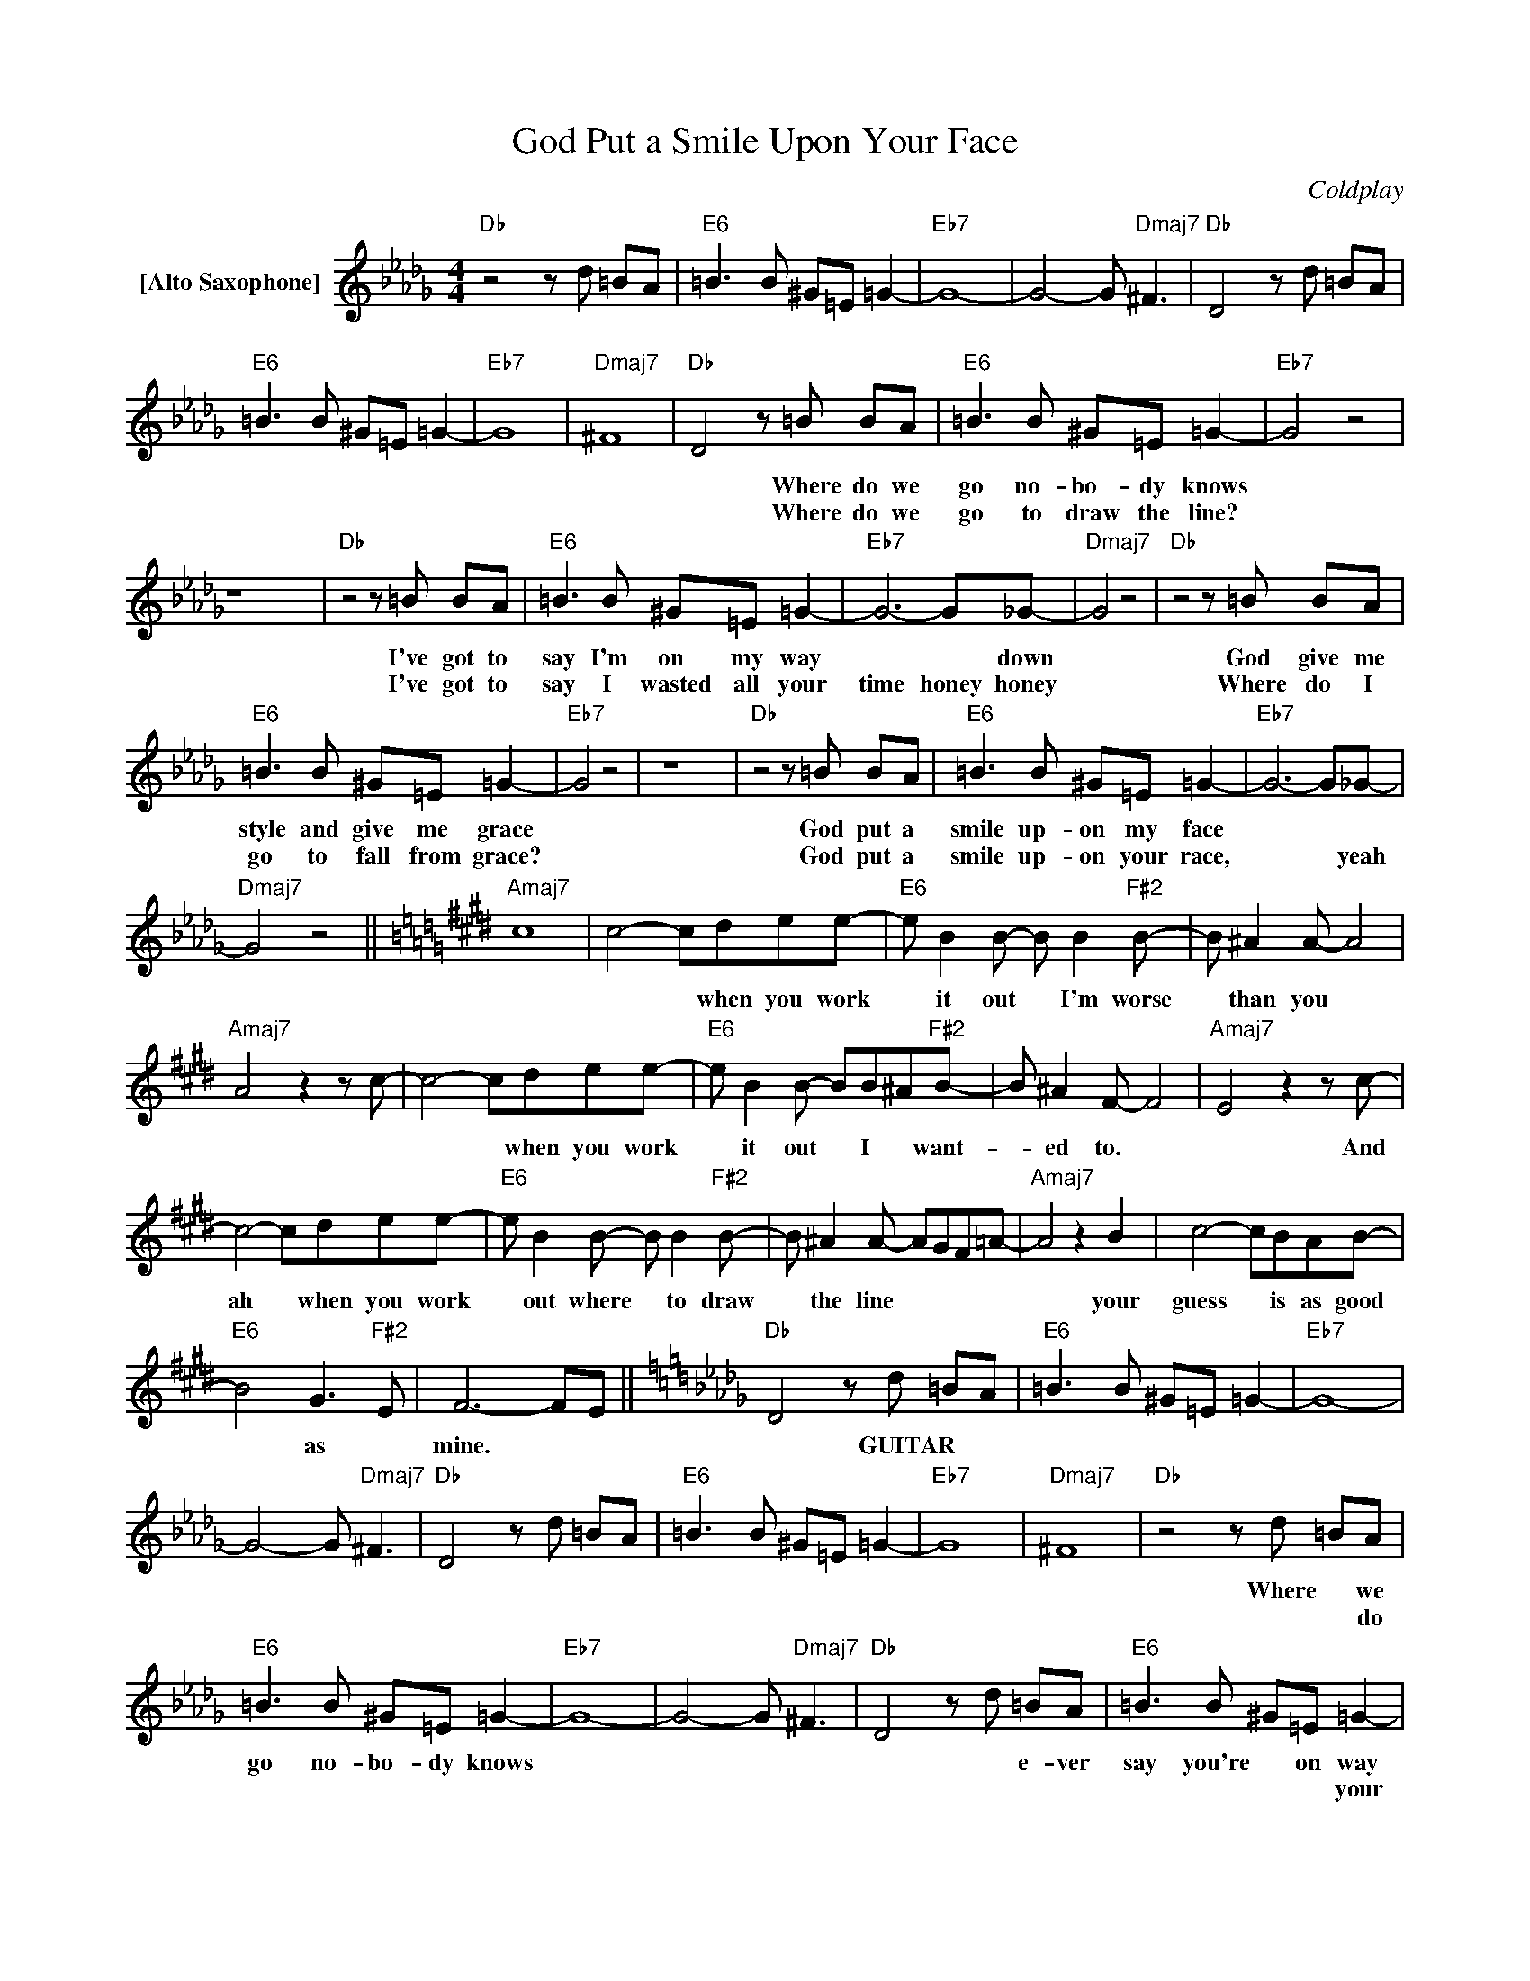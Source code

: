 X:1
T:God Put a Smile Upon Your Face
C:Coldplay
Z:All Rights Reserved
L:1/8
M:4/4
K:Db
V:1 treble nm="[Alto Saxophone]"
%%MIDI program 0
V:1
"Db" z4 z d =BA |"E6" =B3 B ^G=E =G2- |"Eb7" G8- | G4- G"Dmaj7" ^F3 |"Db" D4 z d =BA | %5
w: |||||
w: |||||
"E6" =B3 B ^G=E =G2- |"Eb7" G8 |"Dmaj7" ^F8 |"Db" D4- z =B BA |"E6" =B3 B ^G=E =G2- |"Eb7" G4 z4 | %11
w: |||* Where do we|go no- bo- dy knows||
w: |||* Where do we|go to draw the line?||
 z8 x8 |"Db" z4 z =B BA |"E6" =B3 B ^G=E =G2- |"Eb7" G6- G_G- |"Dmaj7" G4 z4 |"Db" z4 z =B BA | %17
w: |I've got to|say I'm on my way|* * down||God give me|
w: |I've got to|say I wasted all your|time honey honey||Where do I|
"E6" =B3 B ^G=E =G2- |"Eb7" G4 z4 | z8 x8 |"Db" z4 z =B BA |"E6" =B3 B ^G=E =G2- |"Eb7" G6- G_G- | %23
w: style and give me grace|||God put a|smile up- on my face||
w: go to fall from grace?|||God put a|smile up- on your race,|* * yeah|
"Dmaj7" G4 z4 ||[K:E]"Amaj7" c8 | c4- cdee- |"E6" e B2 B- B B2"F#2" B- | B ^A2 A- A4 | %28
w: ||* * when you work|* it out * I'm worse|* than you *|
w: |||||
"Amaj7" A4 z2 z c- | c4- cdee- |"E6" e B2 B- BB^A"F#2"B- | B ^A2 F- F4 |"Amaj7" E4 z2 z c- | %33
w: |* * when you work|* it out * I * want-|* ed to. *|* And|
w: |||||
 c4- cdee- |"E6" e B2 B- B B2"F#2" B- | B ^A2 A- AGF=A- |"Amaj7" A4 z2 B2 | c4- cBAB- | %38
w: ah * when you work|* out where * to draw|* the line * * * *|* your|guess * is as good|
w: |||||
"E6" B4 G3"F#2" E | F6- FE ||[K:Db]"Db" D4 z d =BA |"E6" =B3 B ^G=E =G2- |"Eb7" G8- | %43
w: * as *|mine. * *|* GUITAR * *|||
w: |||||
 G4- G"Dmaj7" ^F3 |"Db" D4 z d =BA |"E6" =B3 B ^G=E =G2- |"Eb7" G8 |"Dmaj7" ^F8 |"Db" z4 z d =BA | %49
w: |||||Where * we|
w: |||||* * do|
"E6" =B3 B ^G=E =G2- |"Eb7" G8- | G4- G"Dmaj7" ^F3 |"Db" D4 z d =BA |"E6" =B3 B ^G=E =G2- | %54
w: go no- bo- dy knows|||* * e- ver|say you're * on way|
w: ||||* * * * your|
"Eb7" G8 |"Dmaj7" ^F8 |"Db" z4 z =B BA |"E6" =B3 B ^G=E =G2- |"Eb7" G4 z4 | z8 x8 | %60
w: |when|gave * you|style and * gave grace|||
w: |down||* * * * you|||
"Db" z4 z =B BA |"E6" =B3 B ^G=E =G2- |"Eb7" G6- G_G- |"Dmaj7" G4 z4 ||[K:E]"Amaj7" c8 | %65
w: * put a|smile u- pon your face||||
w: |||||
 c4- cdee- |"E6" e B2 B- B B2"F#2" B- | B ^A2 A- A4 |"Amaj7" A4 z2 z c- | c4- cdee- | %70
w: * * when you work|* it out * I'm worse|* than you *|* Yeah,|* when * you work|
w: |||||
"E6" e B2 B- BB^A"F#2"B- | B ^A2 F- F4 |"Amaj7" E4 z2 z c- | c4- cdee- |"E6" e B2 B- B B2"F#2" B- | %75
w: * it out * I * want-|* ed to. *|* And|ah when * you work|* out where * to draw|
w: |||||
 B ^A2 A- AGF=A- |"Amaj7" A4 z2 B2 | c4- cBAB- |"E6" B4 G3"F#2" E | F6- FE ||[K:Db]"Db" D6 z2 | %81
w: * the line * * * *|* your|guess * is as good|* as *|mine. * *||
w: ||||||
"E6" z8 |"Eb7" z4 z2 DD |"Dmaj7" _c4 G3 G- |"Db" GF D6- |"E6" D4 z4 |"Eb7" z4 z2 DD | %87
w: |It's as|good as mine|||It's as|
w: ||||||
"Dmaj7" _c4 G3 G- |"Db" GF D6 |"E6" z4 z2 DD |"Eb7" _c4 G3 G- |"Dmaj7" GF D2- D3 D- | %92
w: good as mine||It's as|good as mine|* * * * Na|
w: |||||
"Db" DD D2 D D2 D- |"E6" DD D2 D D2 D |"Eb7" z8 x8 |"Dmaj7" _c4 c4 |:[K:E]"Amaj7" c8- | c8- | %98
w: * na na na na na|* na na na na It's||good as|mine||
w: ||||||
"E6" c4 z2 z"F#2" C | B4 B4 :|3"E6" c4 z4 || z8 |[K:Db]"Db" z4 z =B BA |"E6" =B3 B ^G=E =G2- | %104
w: * As|good as|||Where do we|go, no- bo- dy knows|
w: ||||||
"Eb7" G4 z4 | z8 x8 |"Db" z4 z =B BA"Db" |"E6" =B3 B ^G=E =G2- |"Eb7" G6- G_G- |"Dmaj7" G6 _FD | %110
w: ||Don't ev- er|say you're on your way|* * down|* when *|
w: ||||||
"Db" z4 z =B BA"Db" |"E6" =B3 B ^G=E =G2- |"Eb7" G4 z4 | z8 x8 |"Db" z4 z =B BA"Db" | %115
w: God gave you|style and gave you grace.|||And put a|
w: |||||
"E6" =B3 B ^G=E ^C2- |"Eb7" C4 z4 |"Dmaj7" z8 | z8 |] %119
w: smile up- on your face||||
w: ||||

